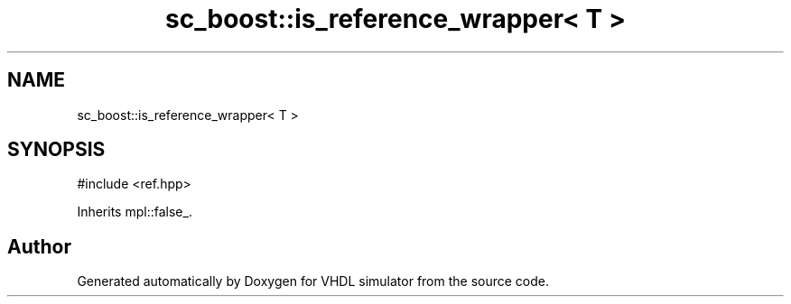 .TH "sc_boost::is_reference_wrapper< T >" 3 "VHDL simulator" \" -*- nroff -*-
.ad l
.nh
.SH NAME
sc_boost::is_reference_wrapper< T >
.SH SYNOPSIS
.br
.PP
.PP
\fR#include <ref\&.hpp>\fP
.PP
Inherits mpl::false_\&.

.SH "Author"
.PP 
Generated automatically by Doxygen for VHDL simulator from the source code\&.
